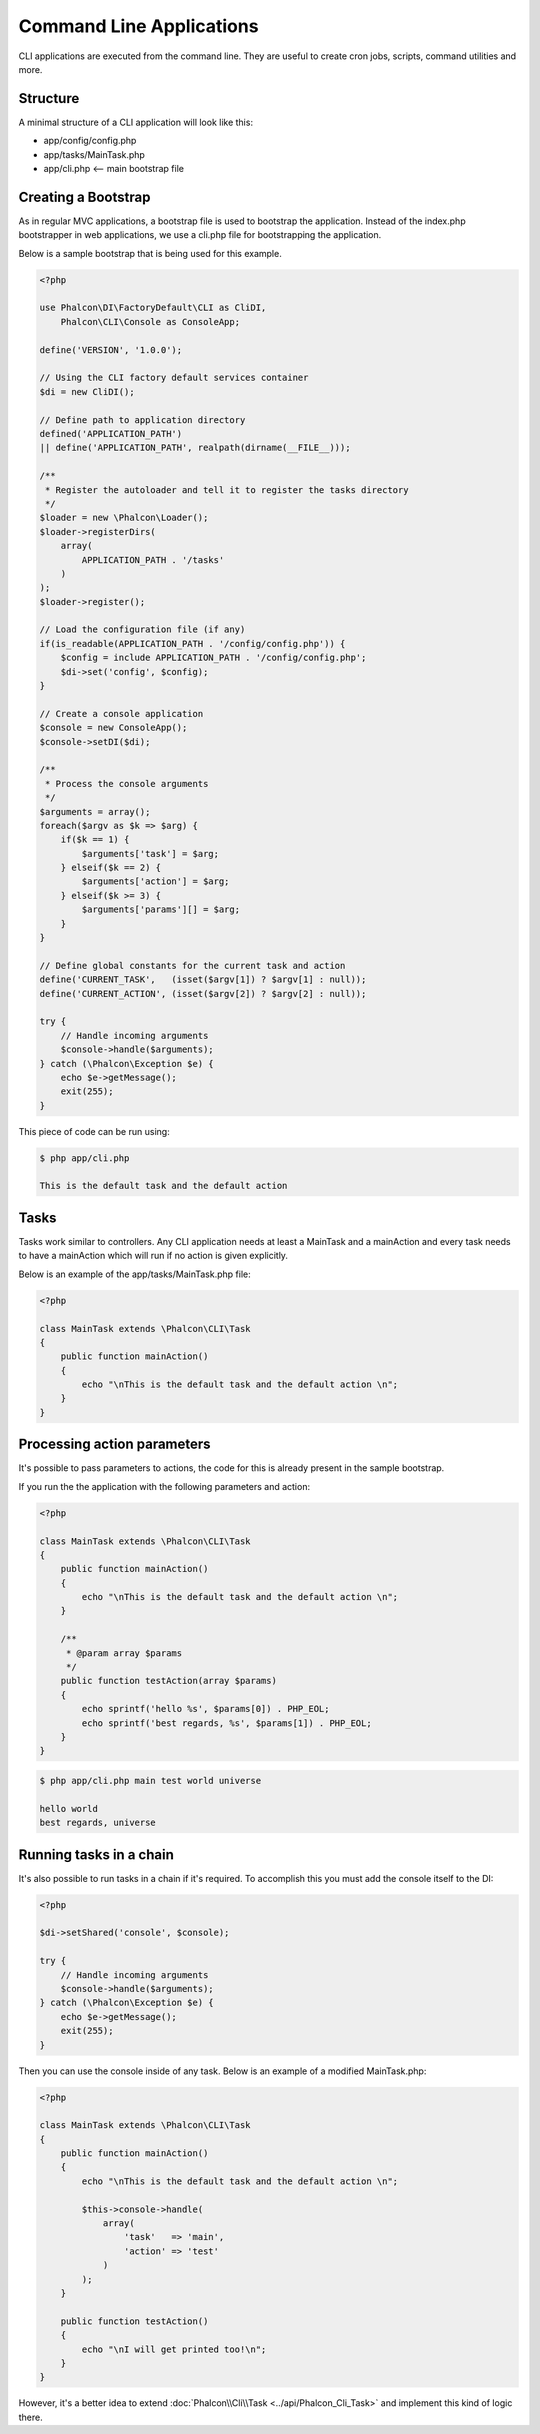 Command Line Applications
=========================

CLI applications are executed from the command line. They are useful to create cron jobs, scripts, command utilities and more.

Structure
---------
A minimal structure of a CLI application will look like this:

* app/config/config.php
* app/tasks/MainTask.php
* app/cli.php <-- main bootstrap file

Creating a Bootstrap
--------------------
As in regular MVC applications, a bootstrap file is used to bootstrap the application. Instead of the index.php bootstrapper in web applications, we use a cli.php file for bootstrapping the application.

Below is a sample bootstrap that is being used for this example.

.. code-block:: php

    <?php

    use Phalcon\DI\FactoryDefault\CLI as CliDI,
        Phalcon\CLI\Console as ConsoleApp;

    define('VERSION', '1.0.0');

    // Using the CLI factory default services container
    $di = new CliDI();

    // Define path to application directory
    defined('APPLICATION_PATH')
    || define('APPLICATION_PATH', realpath(dirname(__FILE__)));

    /**
     * Register the autoloader and tell it to register the tasks directory
     */
    $loader = new \Phalcon\Loader();
    $loader->registerDirs(
        array(
            APPLICATION_PATH . '/tasks'
        )
    );
    $loader->register();

    // Load the configuration file (if any)
    if(is_readable(APPLICATION_PATH . '/config/config.php')) {
        $config = include APPLICATION_PATH . '/config/config.php';
        $di->set('config', $config);
    }

    // Create a console application
    $console = new ConsoleApp();
    $console->setDI($di);

    /**
     * Process the console arguments
     */
    $arguments = array();
    foreach($argv as $k => $arg) {
        if($k == 1) {
            $arguments['task'] = $arg;
        } elseif($k == 2) {
            $arguments['action'] = $arg;
        } elseif($k >= 3) {
            $arguments['params'][] = $arg;
        }
    }

    // Define global constants for the current task and action
    define('CURRENT_TASK',   (isset($argv[1]) ? $argv[1] : null));
    define('CURRENT_ACTION', (isset($argv[2]) ? $argv[2] : null));

    try {
        // Handle incoming arguments
        $console->handle($arguments);
    } catch (\Phalcon\Exception $e) {
        echo $e->getMessage();
        exit(255);
    }

This piece of code can be run using:

.. code-block:: bash

    $ php app/cli.php

    This is the default task and the default action

Tasks
-----
Tasks work similar to controllers. Any CLI application needs at least a MainTask and a mainAction and every task needs to have a mainAction which will run if no action is given explicitly.

Below is an example of the app/tasks/MainTask.php file:

.. code-block:: php

    <?php

    class MainTask extends \Phalcon\CLI\Task
    {
        public function mainAction()
        {
            echo "\nThis is the default task and the default action \n";
        }
    }

Processing action parameters
----------------------------
It's possible to pass parameters to actions, the code for this is already present in the sample bootstrap.

If you run the the application with the following parameters and action:

.. code-block:: php

    <?php

    class MainTask extends \Phalcon\CLI\Task
    {
        public function mainAction()
        {
            echo "\nThis is the default task and the default action \n";
        }

        /**
         * @param array $params
         */
        public function testAction(array $params)
        {
            echo sprintf('hello %s', $params[0]) . PHP_EOL;
            echo sprintf('best regards, %s', $params[1]) . PHP_EOL;
        }
    }

.. code-block:: bash

   $ php app/cli.php main test world universe

   hello world
   best regards, universe

Running tasks in a chain
------------------------
It's also possible to run tasks in a chain if it's required. To accomplish this you must add the console itself to the DI:

.. code-block:: php

    <?php

    $di->setShared('console', $console);

    try {
        // Handle incoming arguments
        $console->handle($arguments);
    } catch (\Phalcon\Exception $e) {
        echo $e->getMessage();
        exit(255);
    }

Then you can use the console inside of any task. Below is an example of a modified MainTask.php:

.. code-block:: php

    <?php

    class MainTask extends \Phalcon\CLI\Task
    {
        public function mainAction()
        {
            echo "\nThis is the default task and the default action \n";

            $this->console->handle(
                array(
                    'task'   => 'main',
                    'action' => 'test'
                )
            );
        }

        public function testAction()
        {
            echo "\nI will get printed too!\n";
        }
    }

However, it's a better idea to extend :doc:`Phalcon\\Cli\\Task <../api/Phalcon_Cli_Task>` and implement this kind of logic there.
